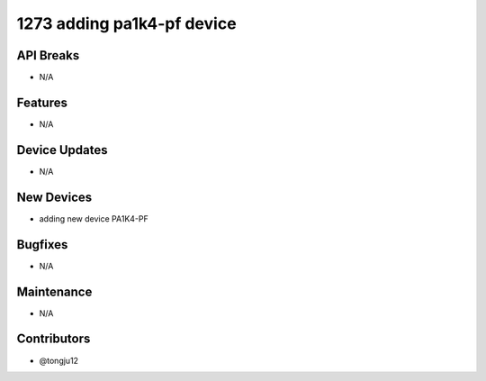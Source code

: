 1273 adding pa1k4-pf device
#################

API Breaks
----------
- N/A

Features
--------
- N/A

Device Updates
--------------
- N/A

New Devices
-----------
- adding new device PA1K4-PF

Bugfixes
--------
- N/A

Maintenance
-----------
- N/A

Contributors
------------
- @tongju12

